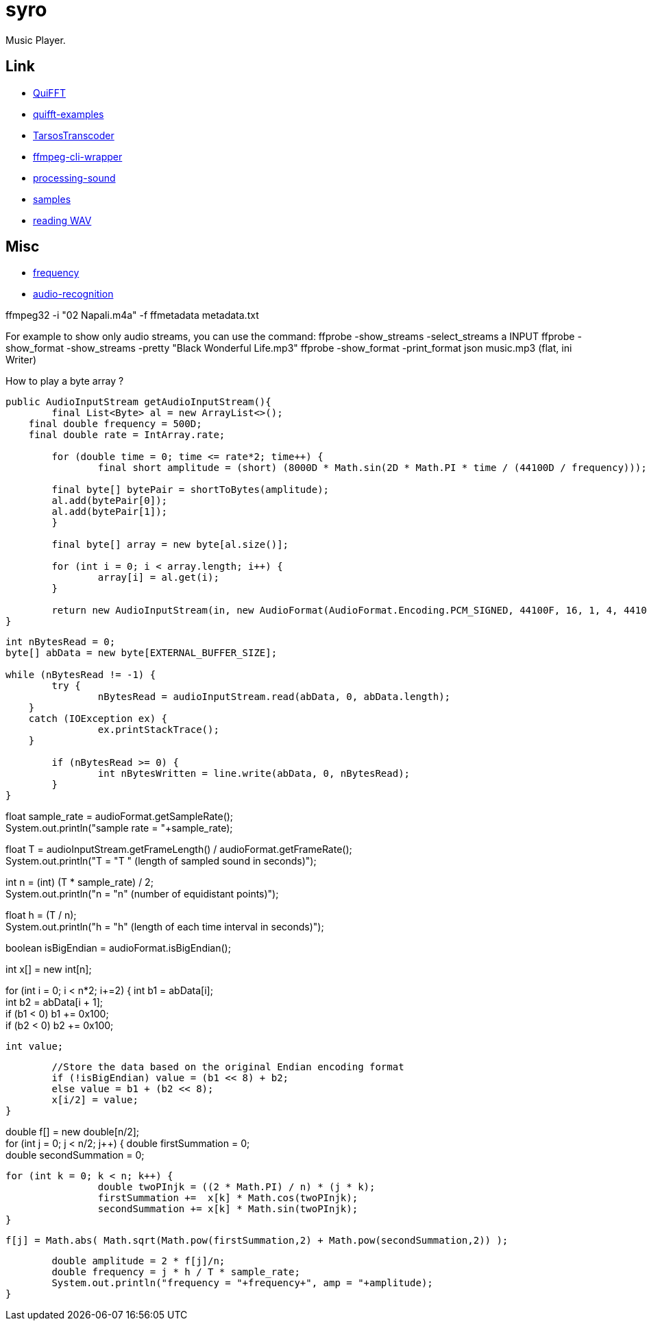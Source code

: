 = syro

Music Player.

== Link

* https://github.com/mileshenrichs/QuiFFT[QuiFFT,window="_blank"]
* https://github.com/mileshenrichs/quifft-examples[quifft-examples,window="_blank"]

* https://github.com/JorenSix/TarsosTranscoder[TarsosTranscoder,window="_blank"]
* https://github.com/bramp/ffmpeg-cli-wrapper[ffmpeg-cli-wrapper,window="_blank"]
* https://github.com/processing/processing-sound[processing-sound,window="_blank"]
* http://samples.mplayerhq.hu[samples,window="_blank"]
* https://www.tek-tips.com/viewthread.cfm?qid=1358705[reading WAV,window="_blank"]

== Misc

* https://stackoverflow.com/questions/53997426/java-how-to-get-current-frequency-of-audio-input[frequency,window="_blank"]
* https://github.com/davidmoten/audio-recognition[audio-recognition,window="_blank"]

ffmpeg32 -i "02 Napali.m4a" -f ffmetadata metadata.txt

For example to show only audio streams, you can use the command:
ffprobe -show_streams -select_streams a INPUT ffprobe -show_format -show_streams -pretty "Black Wonderful Life.mp3" ffprobe -show_format -print_format json music.mp3 (flat, ini Writer)

How to play a byte array ?

[source,java]
----
public AudioInputStream getAudioInputStream(){
	final List<Byte> al = new ArrayList<>();
    final double frequency = 500D;
    final double rate = IntArray.rate;

	for (double time = 0; time <= rate*2; time++) {
		final short amplitude = (short) (8000D * Math.sin(2D * Math.PI * time / (44100D / frequency)));

        final byte[] bytePair = shortToBytes(amplitude);
        al.add(bytePair[0]);
        al.add(bytePair[1]);
	}

	final byte[] array = new byte[al.size()];

	for (int i = 0; i < array.length; i++) {
		array[i] = al.get(i);
	}

	return new AudioInputStream(in, new AudioFormat(AudioFormat.Encoding.PCM_SIGNED, 44100F, 16, 1, 4, 44100F, false), array.length);
}
----


// DFT
//
//Write the sound to an array of bytes
[source,java]
----
int nBytesRead = 0;
byte[] abData = new byte[EXTERNAL_BUFFER_SIZE];

while (nBytesRead != -1) {
	try {
		nBytesRead = audioInputStream.read(abData, 0, abData.length);
    }
    catch (IOException ex) {
		ex.printStackTrace();
    }

	if (nBytesRead >= 0) {
		int nBytesWritten = line.write(abData, 0, nBytesRead);
	}
}
----



//Calculate the sample rate
float sample_rate = audioFormat.getSampleRate(); +
System.out.println("sample rate = "+sample_rate);

//Calculate the length in seconds of the sample
float T = audioInputStream.getFrameLength() / audioFormat.getFrameRate(); +
System.out.println("T = "+T+ " (length of sampled sound in seconds)");

//Calculate the number of equidistant points in time
int n = (int) (T * sample_rate) / 2; +
System.out.println("n = "+n+" (number of equidistant points)");

//Calculate the time interval at each equidistant point
float h = (T / n); +
System.out.println("h = "+h+" (length of each time interval in seconds)");

//Determine the original Endian encoding format
boolean isBigEndian = audioFormat.isBigEndian();

//this array is the value of the signal at time i*h
int x[] = new int[n];

//convert each pair of byte values from the byte array to an Endian value
for (int i = 0; i < n*2; i+=2) {
int b1 = abData[i]; +
int b2 = abData[i + 1]; +
if (b1 < 0) b1 += 0x100; +
if (b2 < 0) b2 += 0x100;

	int value;

	//Store the data based on the original Endian encoding format
	if (!isBigEndian) value = (b1 << 8) + b2;
	else value = b1 + (b2 << 8);
	x[i/2] = value;
}

//do the DFT for each value of x sub j and store as f sub j
double f[] = new double[n/2]; +
for (int j = 0; j < n/2; j++) {
double firstSummation = 0; +
double secondSummation = 0;

	for (int k = 0; k < n; k++) {
     		double twoPInjk = ((2 * Math.PI) / n) * (j * k);
     		firstSummation +=  x[k] * Math.cos(twoPInjk);
     		secondSummation += x[k] * Math.sin(twoPInjk);
	}

    f[j] = Math.abs( Math.sqrt(Math.pow(firstSummation,2) + Math.pow(secondSummation,2)) );

	double amplitude = 2 * f[j]/n;
	double frequency = j * h / T * sample_rate;
	System.out.println("frequency = "+frequency+", amp = "+amplitude);
}
